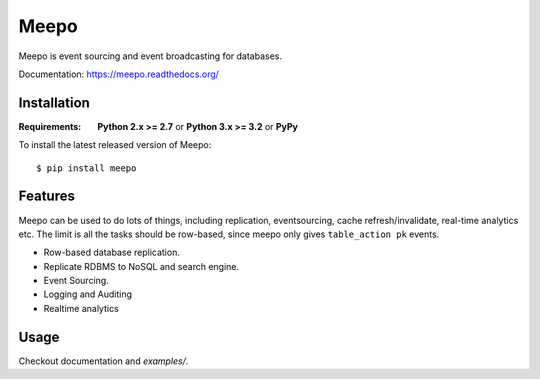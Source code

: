 =====
Meepo
=====

.. image:: http://img.shields.io/travis/eleme/meepo/master.svg?style=flat
   :target: https://travis-ci.org/eleme/meepo

.. image:: http://img.shields.io/pypi/v/meepo.svg?style=flat
   :target: https://pypi.python.org/pypi/meepo

.. image:: http://img.shields.io/pypi/dm/meepo.svg?style=flat
   :target: https://pypi.python.org/pypi/meepo

Meepo is event sourcing and event broadcasting for databases.

Documentation: https://meepo.readthedocs.org/


Installation
============

.. highlight:: bash

:Requirements: **Python 2.x >= 2.7** or **Python 3.x >= 3.2** or **PyPy**

To install the latest released version of Meepo::

    $ pip install meepo


Features
========

Meepo can be used to do lots of things, including replication, eventsourcing,
cache refresh/invalidate, real-time analytics etc. The limit is all the tasks
should be row-based, since meepo only gives ``table_action pk`` events.

* Row-based database replication.

* Replicate RDBMS to NoSQL and search engine.

* Event Sourcing.

* Logging and Auditing

* Realtime analytics


Usage
=====

Checkout documentation and `examples/`.
